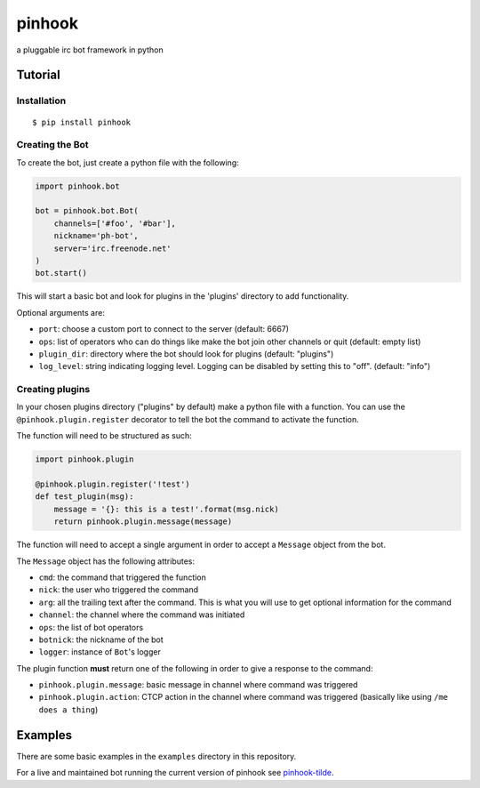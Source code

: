 pinhook
=======

a pluggable irc bot framework in python

Tutorial
--------

Installation
~~~~~~~~~~~~

::

    $ pip install pinhook

Creating the Bot
~~~~~~~~~~~~~~~~

To create the bot, just create a python file with the following:

.. code:: python

    import pinhook.bot

    bot = pinhook.bot.Bot(
        channels=['#foo', '#bar'],
        nickname='ph-bot',
        server='irc.freenode.net'
    )
    bot.start()

This will start a basic bot and look for plugins in the 'plugins'
directory to add functionality.

Optional arguments are:

-  ``port``: choose a custom port to connect to the server (default:
   6667)
-  ``ops``: list of operators who can do things like make the bot join
   other channels or quit (default: empty list)
-  ``plugin_dir``: directory where the bot should look for plugins
   (default: "plugins")
-  ``log_level``: string indicating logging level. Logging can be
   disabled by setting this to "off". (default: "info")

Creating plugins
~~~~~~~~~~~~~~~~

In your chosen plugins directory ("plugins" by default) make a python
file with a function. You can use the ``@pinhook.plugin.register``
decorator to tell the bot the command to activate the function.

The function will need to be structured as such:

.. code:: python

    import pinhook.plugin

    @pinhook.plugin.register('!test')
    def test_plugin(msg):
        message = '{}: this is a test!'.format(msg.nick)
        return pinhook.plugin.message(message)

The function will need to accept a single argument in order to accept a
``Message`` object from the bot.

The ``Message`` object has the following attributes:

-  ``cmd``: the command that triggered the function
-  ``nick``: the user who triggered the command
-  ``arg``: all the trailing text after the command. This is what you
   will use to get optional information for the command
-  ``channel``: the channel where the command was initiated
-  ``ops``: the list of bot operators
-  ``botnick``: the nickname of the bot
-  ``logger``: instance of ``Bot``'s logger

The plugin function **must** return one of the following in order to
give a response to the command:

-  ``pinhook.plugin.message``: basic message in channel where command
   was triggered
-  ``pinhook.plugin.action``: CTCP action in the channel where command
   was triggered (basically like using ``/me does a thing``)

Examples
--------

There are some basic examples in the ``examples`` directory in this
repository.

For a live and maintained bot running the current version of pinhook see
`pinhook-tilde <https://github.com/archangelic/pinhook-tilde>`__.


